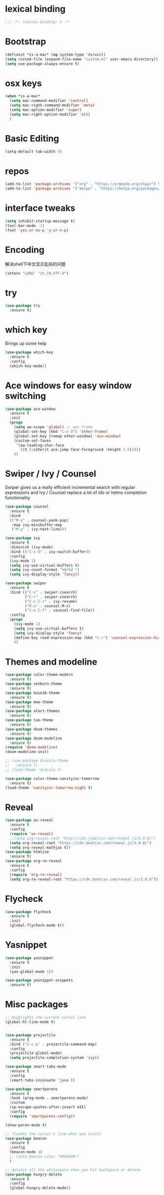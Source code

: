 #+STARTUP: overview
#+PROPERTY: header-args :comments no :results silent :elisp :lexical t

* lexical binding
#+BEGIN_SRC emacs-lisp
  ;;; -*- lexical-binding: t -*-
#+END_SRC
* Bootstrap
#+BEGIN_SRC emacs-lisp
  (defconst *is-a-mac* (eq system-type 'darwin))
  (setq custom-file (expand-file-name "custom.el" user-emacs-directory))
  (setq use-package-always-ensure t)
#+END_SRC

* osx keys
#+BEGIN_SRC emacs-lisp
  (when *is-a-mac*
    (setq mac-command-modifier 'control)
    (setq mac-right-command-modifier 'meta)
    (setq mac-option-modifier 'super)
    (setq mac-right-option-modifier 'alt)
    )
#+END_SRC

* Basic Editing
#+begin_src emacs-lisp
  (setq-default tab-width 4)
  
#+end_src
* repos
#+BEGIN_SRC emacs-lisp
  (add-to-list 'package-archives '("org" . "https://orgmode.org/elpa/") t)
  (add-to-list 'package-archives '("melpa" . "https://melpa.org/packages/"))
#+END_SRC

* interface tweaks
#+BEGIN_SRC emacs-lisp
  (setq inhibit-startup-message t)
  (tool-bar-mode -1)
  (fset 'yes-or-no-p 'y-or-n-p)
#+END_SRC

* Encoding
解决shell下中文显示乱码的问题
#+begin_src emacs-lisp
  (setenv "LANG" "zh_CN.UTF-8")
#+end_src
* try
#+BEGIN_SRC emacs-lisp
  (use-package try
    :ensure t)
#+END_SRC

* which key
Brings up some help
#+BEGIN_SRC emacs-lisp
  (use-package which-key
    :ensure t
    :config
    (which-key-mode))
#+END_SRC

* Ace windows for easy window switching
#+BEGIN_SRC emacs-lisp
  (use-package ace-window
    :ensure t
    :init
    (progn
      (setq aw-scope 'global) ;; was frame
      (global-set-key (kbd "C-x O") 'other-frame)
      (global-set-key [remap other-window] 'ace-window)
      (custom-set-faces
       '(aw-leading-char-face
         ((t (:inherit ace-jump-face-foreground :height 3.0))))) 
      ))
#+END_SRC

#+RESULTS:

* Swiper / Ivy / Counsel
Swiper gives us a really efficient incremental search with regular expressions
and Ivy / Counsel replace a lot of ido or helms completion functionality
#+BEGIN_SRC emacs-lisp
  (use-package counsel
    :ensure t
    :bind
    (("M-y" . counsel-yank-pop)
     :map ivy-minibuffer-map
     ("M-y" . ivy-next-line)))
  
  (use-package ivy
    :ensure t
    :diminish (ivy-mode)
    :bind (("C-x b" . ivy-switch-buffer))
    :config
    (ivy-mode 1)
    (setq ivy-use-virtual-buffers t)
    (setq ivy-count-format "%d/%d ")
    (setq ivy-display-style 'fancy))
  
  (use-package swiper
    :ensure t
    :bind (("C-s" . swiper-isearch)
           ("C-r" . swiper-isearch)
           ("C-c C-r" . ivy-resume)
           ("M-x" . counsel-M-x)
           ("C-x C-f" . counsel-find-file))
    :config
    (progn
      (ivy-mode 1)
      (setq ivy-use-virtual-buffers t)
      (setq ivy-display-style 'fancy)
      (define-key read-expression-map (kbd "C-r") 'counsel-expression-history)
      ))
#+END_SRC

* Themes and modeline
#+BEGIN_SRC emacs-lisp
  (use-package color-theme-modern
    :ensure t)
  (use-package zenburn-theme
    :ensure t)
  (use-package base16-theme
    :ensure t)
  (use-package moe-theme
    :ensure t)
  (use-package alect-themes
    :ensure t)
  (use-package tao-theme
    :ensure t)
  (use-package doom-themes
    :ensure t)
  (use-package doom-modeline
    :ensure t)
  (require 'doom-modeline)
  (doom-modeline-init)
  
  ;; (use-package dracula-theme
  ;;   :ensure t)
  ;; (load-theme 'dracula t)
  
  (use-package color-theme-sanityinc-tomorrow
    :ensure t)
  (load-theme 'sanityinc-tomorrow-night t)
  
#+END_SRC

* Reveal

#+BEGIN_SRC emacs-lisp  :tangle no
  (use-package ox-reveal
    :ensure t
    :config
    (require 'ox-reveal)
    ;;(setq org-reveal-root "http://cdn.jsdelivr.net/reveal.js/3.0.0/")
    (setq org-reveal-root "https://cdn.bootcss.com/reveal.js/3.8.0/")
    (setq org-reveal-mathjax t))
  (use-package htmlize
    :ensure t)
  (use-package org-re-reveal
    :ensure t
    :config
    (require 'org-re-reveal)
    (setq org-re-reveal-root "https://cdn.bootcss.com/reveal.js/3.8.0"))
#+END_SRC

#+RESULTS:
: t

* Flycheck
#+BEGIN_SRC emacs-lisp
  (use-package flycheck
    :ensure t
    :init
    (global-flycheck-mode t))
  
#+END_SRC
* Yasnippet
#+BEGIN_SRC emacs-lisp
  (use-package yasnippet
    :ensure t
    :init
    (yas-global-mode 1))
  
  (use-package yasnippet-snippets
    :ensure t)
#+END_SRC

#+RESULTS:

* Misc packages
#+BEGIN_SRC emacs-lisp
  ;; Highlights the current cursor line
  (global-hl-line-mode t)
  
  
  (use-package projectile
    :ensure t
    :bind ("C-c p" . projectile-command-map)
    :config
    (projectile-global-mode)
    (setq projectile-completion-system 'ivy))
  
  (use-package smart-tabs-mode
    :ensure t
    :config
    (smart-tabs-insinuate 'java ))
  
  (use-package smartparens
    :ensure t
    :hook (prog-mode . smartparens-mode)
    :custom
    (sp-escape-quotes-after-insert nil)
    :config
    (require 'smartparens-config))
  
  (show-paren-mode t)
  
  ;; flashes the cursor's line when you scroll
  (use-package beacon
    :ensure t
    :config
    (beacon-mode 1)
    ;; (setq beacon-color "#666600")
    )
  
  ;; deletes all the whitespace when you hit backspace or delete
  (use-package hungry-delete
    :ensure t
    :config
    (global-hungry-delete-mode))
  
  
  (use-package multiple-cursors
    :ensure t)
  
  ;; expand the marked region in semantic increments (negative prefix to reduce region)
  (use-package expand-region
    :ensure t
    :config 
    (global-set-key (kbd "C-=") 'er/expand-region))
  
  (setq save-interprogram-paste-before-kill t)
  
  
  (global-auto-revert-mode 1) ;; you might not want this
  (setq auto-revert-verbose nil) ;; or this
  (global-set-key (kbd "<f5>") 'revert-buffer)
  
  (setq backup-directory-alist '(("." . "~/.emacs.d/backup"))
        backup-by-copying t    ; Don't delink hardlinks
        version-control t      ; Use version numbers on backups
        delete-old-versions t  ; Automatically delete excess backups
        kept-new-versions 20   ; how many of the newest versions to keep
        kept-old-versions 5    ; and how many of the old
        )
  
  (use-package yaml-mode
    :ensure t)
#+END_SRC

* iedit and narrow / widen dwim

#+BEGIN_SRC emacs-lisp
  ;; mark and edit all copies of the marked region simultaniously. 
  (use-package iedit
    :ensure t)
  
  ;; if you're windened, narrow to the region, if you're narrowed, widen
  ;; bound to C-x n
  (defun narrow-or-widen-dwim (p)
    "If the buffer is narrowed, it widens. Otherwise, it narrows intelligently.
  Intelligently means: region, org-src-block, org-subtree, or defun,
  whichever applies first.
  Narrowing to org-src-block actually calls `org-edit-src-code'.
  
  With prefix P, don't widen, just narrow even if buffer is already
  narrowed."
    (interactive "P")
    (declare (interactive-only))
    (cond ((and (buffer-narrowed-p) (not p)) (widen))
          ((region-active-p)
           (narrow-to-region (region-beginning) (region-end)))
          ((derived-mode-p 'org-mode)
           ;; `org-edit-src-code' is not a real narrowing command.
           ;; Remove this first conditional if you don't want it.
           (cond ((ignore-errors (org-edit-src-code))
                  (delete-other-windows))
                 ((org-at-block-p)
                  (org-narrow-to-block))
                 (t (org-narrow-to-subtree))))
          (t (narrow-to-defun))))
  
  ;; (define-key endless/toggle-map "n" #'narrow-or-widen-dwim)
  ;; This line actually replaces Emacs' entire narrowing keymap, that's
  ;; how much I like this command. Only copy it if that's what you want.
  ;; (define-key ctl-x-map "n" #'narrow-or-widen-dwim) ;
  
#+END_SRC


#+RESULTS:
: narrow-or-widen-dwim

* Hydra
#+BEGIN_SRC emacs-lisp
  (use-package hydra 
    :ensure hydra
    :init 
    (global-set-key
     (kbd "C-x t")
     (defhydra toggle (:color blue)
       "toggle"
       ("a" abbrev-mode "abbrev")
       ("s" flyspell-mode "flyspell")
       ("d" toggle-debug-on-error "debug")
       ("c" fci-mode "fCi")
       ("f" auto-fill-mode "fill")
       ("t" toggle-truncate-lines "truncate")
       ("w" whitespace-mode "whitespace")
       ("q" nil "cancel")))
  
    (global-set-key
     (kbd "C-x j")
     (defhydra gotoline 
       ( :pre (linum-mode 1)
         :post (linum-mode -1))
       "goto"
       ("t" (lambda () (interactive)(move-to-window-line-top-bottom 0)) "top")
       ("b" (lambda () (interactive)(move-to-window-line-top-bottom -1)) "bottom")
       ("m" (lambda () (interactive)(move-to-window-line-top-bottom)) "middle")
       ("e" (lambda () (interactive)(end-of-buffer)) "end")
       ("c" recenter-top-bottom "recenter")
       ("n" next-line "down")
       ("p" (lambda () (interactive) (forward-line -1))  "up")
       ("g" goto-line "goto-line")
       ))
  
    (global-set-key
     (kbd "C-c t")
     (defhydra hydra-global-org (:color blue)
       "Org"
       ("t" org-timer-start "Start Timer")
       ("s" org-timer-stop "Stop Timer")
       ("r" org-timer-set-timer "Set Timer") ; This one requires you be in an orgmode doc, as it sets the timer for the header
       ("p" org-timer "Print Timer") ; output timer value to buffer
       ("w" (org-clock-in '(4)) "Clock-In") ; used with (org-clock-persistence-insinuate) (setq org-clock-persist t)
       ("o" org-clock-out "Clock-Out") ; you might also want (setq org-log-note-clock-out t)
       ("j" org-clock-goto "Clock Goto") ; global visit the clocked task
       ("c" org-capture "Capture") ; Don't forget to define the captures you want http://orgmode.org/manual/Capture.html
       ("l" (or )rg-capture-goto-last-stored "Last Capture"))
  
     ))
  
  (defhydra hydra-multiple-cursors (:hint nil)
    "
   Up^^             Down^^           Miscellaneous           % 2(mc/num-cursors) cursor%s(if (> (mc/num-cursors) 1) \"s\" \"\")
  ------------------------------------------------------------------
   [_p_]   Next     [_n_]   Next     [_l_] Edit lines  [_0_] Insert numbers
   [_P_]   Skip     [_N_]   Skip     [_a_] Mark all    [_A_] Insert letters
   [_M-p_] Unmark   [_M-n_] Unmark   [_s_] Search
   [Click] Cursor at point       [_q_] Quit"
    ("l" mc/edit-lines :exit t)
    ("a" mc/mark-all-like-this :exit t)
    ("n" mc/mark-next-like-this)
    ("N" mc/skip-to-next-like-this)
    ("M-n" mc/unmark-next-like-this)
    ("p" mc/mark-previous-like-this)
    ("P" mc/skip-to-previous-like-this)
    ("M-p" mc/unmark-previous-like-this)
    ("s" mc/mark-all-in-region-regexp :exit t)
    ("0" mc/insert-numbers :exit t)
    ("A" mc/insert-letters :exit t)
    ("<mouse-1>" mc/add-cursor-on-click)
    ;; Help with click recognition in this hydra
    ("<down-mouse-1>" ignore)
    ("<drag-mouse-1>" ignore)
    ("q" nil)
  
  
    ("<mouse-1>" mc/add-cursor-on-click)
    ("<down-mouse-1>" ignore)
    ("<drag-mouse-1>" ignore))
  
#+END_SRC

#+RESULTS:

* Dockerfile
#+begin_src emacs-lisp
  (use-package dockerfile-mode :ensure t)
  
#+end_src
* git
#+BEGIN_SRC emacs-lisp
  (use-package magit
    :ensure t
    :init
    (progn
      (bind-key "C-x g" 'magit-status)
      ))
  
  (setq magit-status-margin
        '(t "%Y-%m-%d %H:%M " magit-log-margin-width t 18))
  (use-package git-gutter
    :ensure t
    :init
    (global-git-gutter-mode +1))
  
  (global-set-key (kbd "M-g M-g") 'hydra-git-gutter/body)
  
  
  (use-package git-timemachine
    :ensure t)
  
  (defhydra hydra-git-gutter (:body-pre (git-gutter-mode 1)
                                        :hint nil)
    "
    Git gutter:
      _j_: next hunk        _s_tage hunk     _q_uit
      _k_: previous hunk    _r_evert hunk    _Q_uit and deactivate git-gutter
      ^ ^                   _p_opup hunk
      _h_: first hunk
      _l_: last hunk        set start _R_evision
    "
    ("j" git-gutter:next-hunk)
    ("k" git-gutter:previous-hunk)
    ("h" (progn (goto-char (point-min))
                (git-gutter:next-hunk 1)))
    ("l" (progn (goto-char (point-min))
                (git-gutter:previous-hunk 1)))
    ("s" git-gutter:stage-hunk)
    ("r" git-gutter:revert-hunk)
    ("p" git-gutter:popup-hunk)
    ("R" git-gutter:set-start-revision)
    ("q" nil :color blue)
    ("Q" (progn (git-gutter-mode -1)
                ;; git-gutter-fringe doesn't seem to
                ;; clear the markup right away
                (sit-for 0.1)
                (git-gutter:clear))
     :color blue))
  
  
  
#+END_SRC

* Better Shell
#+BEGIN_SRC emacs-lisp :tangle no
  (use-package better-shell
    :ensure t
    :bind (("C-\"" . better-shell-shell)
           ("C-:" . better-shell-remote-open)))
#+END_SRC

#+RESULTS:
: better-shell-remote-open

* Origami folding
#+BEGIN_SRC emacs-lisp
  (use-package origami
    :ensure t
    :bind
    (:map origami-mode-map
          ("C-c f" . origami-recursively-toggle-node)
          ("C-c F" . origami-toggle-all-nodes))
    )
  
  (use-package lsp-origami
    :ensure t
    :hook (origami-mode . #'lsp-origami-mode))
  
  
#+END_SRC

* IBUFFER
#+BEGIN_SRC emacs-lisp
  (global-set-key (kbd "C-x C-b") 'ibuffer)
  (setq ibuffer-saved-filter-groups
        (quote (("default"
                 ("dired" (mode . dired-mode))
                 ("org" (name . "^.*org$"))
                 ("magit" (mode . magit-mode))
                 ("IRC" (or (mode . circe-channel-mode) (mode . circe-server-mode)))
                 ("web" (or (mode . web-mode) (mode . js2-mode)))
                 ("shell" (or (mode . eshell-mode) (mode . shell-mode) (mode . term-mode)))
                 ("mu4e" (or
  
                          (mode . mu4e-compose-mode)
                          (name . "\*mu4e\*")
                          ))
                 ("programming" (or
                                 (mode . clojure-mode)
                                 (mode . clojurescript-mode)
                                 (mode . python-mode)
                                 (mode . go-mode)
                                 (mode . rust-mode)
                                 (mode . c++-mode)))
                 ("emacs" (or
                           (name . "^\\*scratch\\*$")
                           (name . "^\\*Messages\\*$")))
                 ))))
  (add-hook 'ibuffer-mode-hook
            (lambda ()
              (ibuffer-auto-mode 1)
              (ibuffer-switch-to-saved-filter-groups "default")))
  
  ;; don't show these
                                          ;(add-to-list 'ibuffer-never-show-predicates "zowie")
  ;; Don't show filter groups if there are no buffers in that group
  (setq ibuffer-show-empty-filter-groups nil)
  
  ;; Don't ask for confirmation to delete marked buffers
  (setq ibuffer-expert t)
  
#+END_SRC

* Treemacs
#+BEGIN_SRC emacs-lisp
  (use-package treemacs
    :ensure t
    :defer t
    :config
    (progn
  
      (setq treemacs-follow-after-init          t
            treemacs-width                      35
            treemacs-indentation                2
            treemacs-git-integration            t
            treemacs-collapse-dirs              3
            treemacs-silent-refresh             nil
            treemacs-change-root-without-asking nil
            treemacs-sorting                    'alphabetic-desc
            treemacs-show-hidden-files          t
            treemacs-never-persist              nil
            treemacs-is-never-other-window      nil
            treemacs-goto-tag-strategy          'refetch-index)
  
      (treemacs-follow-mode t)
      (treemacs-filewatch-mode t))
    :bind
    (:map global-map
          ([f8]        . treemacs)
          ([f9]        . treemacs-projectile)
          ("<C-M-tab>" . treemacs)
          ("M-0"       . treemacs-select-window)
          ("C-c 1"     . treemacs-delete-other-windows)
          ))
  (use-package treemacs-projectile
    :defer t
    :ensure t
    :config
    (setq treemacs-header-function #'treemacs-projectile-create-header)
    )
  
#+END_SRC

#+RESULTS:

* PATH 
#+BEGIN_SRC emacs-lisp
  (use-package exec-path-from-shell
    :ensure t
    :config
    (exec-path-from-shell-initialize)
    )
#+END_SRC

* Ripgrep
#+BEGIN_SRC emacs-lisp
  (use-package deadgrep 
    :ensure t)
  
  (use-package rg
    :ensure t
    :commands rg)
#+END_SRC

* All the icons

#+BEGIN_SRC emacs-lisp
  (use-package all-the-icons 
    :ensure t
    :defer 0.5)
  
  (use-package all-the-icons-ivy
    :ensure t
    :after (all-the-icons ivy)
    :custom (all-the-icons-ivy-buffer-commands '(ivy-switch-buffer-other-window ivy-switch-buffer))
    :config
    (add-to-list 'all-the-icons-ivy-file-commands 'counsel-dired-jump)
    (add-to-list 'all-the-icons-ivy-file-commands 'counsel-find-library)
    (all-the-icons-ivy-setup))
  
  
  (use-package all-the-icons-dired
    :ensure t
    )
  
  (add-hook 'dired-mode-hook 'all-the-icons-dired-mode)
  
#+END_SRC

* Javascript
#+BEGIN_SRC emacs-lisp
  (use-package js2-mode
    :ensure t
    :ensure ac-js2
    :init
    (progn
      (add-hook 'js-mode-hook 'js2-minor-mode)
      (add-hook 'js2-mode-hook 'ac-js2-mode)
      ))
  
  (use-package js2-refactor
    :ensure t
    :config 
    (progn
      (js2r-add-keybindings-with-prefix "C-c C-m")
      ;; eg. extract function with `C-c C-m ef`.
      (add-hook 'js2-mode-hook #'js2-refactor-mode)))
  
  ;; (use-package tern
  ;;   :ensure tern
  ;;   :ensure tern-auto-complete
  ;;   :config
  ;;   (progn
  ;;     (add-hook 'js-mode-hook (lambda () (tern-mode t)))
  ;;     (add-hook 'js2-mode-hook (lambda () (tern-mode t)))
  ;;     (add-to-list 'auto-mode-alist '("\\.js\\'" . js2-mode))
  ;;     ;;(tern-ac-setup)
  ;;     ))
  
  ;;(use-package jade
  ;;:ensure t
  ;;)
  
  ;; use web-mode for .jsx files
  (add-to-list 'auto-mode-alist '("\\.jsx$" . web-mode))
  
  
  ;; turn on flychecking globally
  (add-hook 'after-init-hook #'global-flycheck-mode)
  
  ;; disable jshint since we prefer eslint checking
  (setq-default flycheck-disabled-checkers
                (append flycheck-disabled-checkers
                        '(javascript-jshint)))
  
  ;; use eslint with web-mode for jsx files
  (flycheck-add-mode 'javascript-eslint 'web-mode)
  
  ;; customize flycheck temp file prefix
  (setq-default flycheck-temp-prefix ".flycheck")
  
  ;; disable json-jsonlist checking for json files
  (setq-default flycheck-disabled-checkers
                (append flycheck-disabled-checkers
                        '(json-jsonlist)))
  
  ;; adjust indents for web-mode to 2 spaces
  (defun my-web-mode-hook ()
    "Hooks for Web mode. Adjust indents"
    ;;; http://web-mode.org/
    (setq web-mode-markup-indent-offset 2)
    (setq web-mode-css-indent-offset 2)
    (setq web-mode-code-indent-offset 2))
  (add-hook 'web-mode-hook  'my-web-mode-hook)
#+END_SRC 

* golang
need to install gopls: 
#+BEGIN_SRC shell
  go get golang.org/x/tools/gopls@latest
#+END_SRC
  
#+BEGIN_SRC emacs-lisp
  (use-package go-mode
    :ensure t)
#+END_SRC

* rust  
#+BEGIN_SRC emacs-lisp
  (use-package rust-mode
    :ensure t
    :hook (rust-mode . (lambda () (setq indent-tabs-mode nil)))
    :custom (rust-format-on-save t))
  
#+END_SRC
* lsp mode
lsp mode setting, such as golang & python & rust maybe
#+BEGIN_SRC emacs-lisp
  (use-package lsp-mode
    :ensure t
    :commands (lsp lsp-deferred)
    :custom
    (lsp-auto-guess-root nil)
    (lsp-prefer-flymake nil) ; Use flycheck instead of flymake
    :bind (:map lsp-mode-map ("C-c C-f" . lsp-format-buffer))
    :hook 
    (python-mode . lsp-deferred) 
    (go-mode . lsp-deferred)
    (rust-mode . lsp-deferred)
    (java-mode . lsp-deferred)
    )
  
  (use-package lsp-ui
    :ensure t
    :after lsp-mode
    :diminish
    :commands lsp-ui-mode
    :custom-face
    (lsp-ui-doc-background ((t (:background nil))))
    (lsp-ui-doc-header ((t (:inherit (font-lock-string-face italic)))))
    :bind (:map lsp-ui-mode-map
                ([remap xref-find-definitions] . lsp-ui-peek-find-definitions)
                ([remap xref-find-references] . lsp-ui-peek-find-references)
                ("C-c u" . lsp-ui-imenu))
    :custom
    (lsp-ui-doc-enable t)
    (lsp-ui-doc-header t)
    (lsp-ui-doc-include-signature t)
    (lsp-ui-doc-position 'top)
    (lsp-ui-doc-border (face-foreground 'default))
    (lsp-ui-sideline-enable nil)
    (lsp-ui-sideline-ignore-duplicate t)
    (lsp-ui-sideline-show-code-actions nil)
    (lsp-ui-flycheck-enable t)
    :config
    ;; Use lsp-ui-doc-webkit only in GUI
    (setq lsp-ui-doc-use-webkit t)
    ;; WORKAROUND Hide mode-line of the lsp-ui-imenu buffer
    ;; https://github.com/emacs-lsp/lsp-ui/issues/243
    (defadvice lsp-ui-imenu (after hide-lsp-ui-imenu-mode-line activate)
      (setq mode-line-format nil)))
  
#+END_SRC
* java mode
#+begin_src emacs-lisp
  ;; (use-package lsp-java					;
  ;;   :ensure t
  ;;   :after lsp
  ;;   :config 
  ;;   (add-hook 'java-mode-hook 'lsp))
  
  ;; (use-package dap-mode
  ;;   :ensure t
  ;;   :after lsp-mode
  ;;   :config
  ;;   (dap-mode t)
  ;;   (dap-ui-mode t))
  
  ;; (use-package dap-java :after (lsp-java))
  
  ;; (use-package kotlin-mode :ensure t)
  
#+end_src
* Protobuf Mode
#+begin_src emacs-lisp
  (use-package protobuf-mode
    :ensure t)
#+end_src
* Org mode
需要添加更多的功能 比如 org-agenda
#+BEGIN_SRC emacs-lisp :lexical t
  (use-package org 
    :ensure t
    :pin org)
  
  (require 'org-tempo)
                                          ;(setenv "BROWSER" "firefox")
  
  (use-package org-bullets
    :ensure t
    :config
    (add-hook 'org-mode-hook (lambda () (org-bullets-mode 1))))
  
  (custom-set-variables
   '(org-directory "~/org")
   '(org-default-notes-file (concat org-directory "/Inbox.org"))
   '(org-export-html-postamble nil)
   '(org-hide-leading-stars t)
   '(org-startup-folded (quote overview))
   '(org-startup-indented t)
   '(org-pretty-entities t)
   '(org-hide-emphasis-markers t)
   '(org-startup-with-inline-images t)
   '(org-confirm-babel-evaluate nil)
   '(org-src-fontify-natively t)
   '(org-tags-column 80)
   )
  
  (use-package org-appear
    :ensure t
    :hook (org-mode . org-appear-mode))
  
  (setq org-file-apps
        (append '(("\\.docx\\'" . default)
                  ("\\.pptx\\'" . default))
                org-file-apps))
  
  (global-set-key "\C-ca" 'org-agenda)
  (define-key global-map (kbd "C-c l") 'org-store-link)
  
  (setq org-todo-keywords
        (quote ((sequence "TODO(t)" "NEXT(n)" "|" "DONE(d/!)")
                (sequence "WAITING(w@/!)" "HOLD(h@/!)" "|" "CANCELLED(c@/!)" "PHONE" "MEETING"))))
  
  (setq org-todo-keyword-faces
        (quote (("TODO" :foreground "red" :weight bold)
                ("NEXT" :foreground "light blue" :weight bold)
                ("DONE" :foreground "green" :weight bold)
                ("WAITING" :foreground "orange" :weight bold)
                ("HOLD" :foreground "magenta" :weight bold)
                ("CANCELLED" :foreground "forest green" :weight bold)
                ("MEETING" :foreground "green" :weight bold)
                ("PHONE" :foreground "green" :weight bold))))
  
  (setq org-refile-targets '((nil :maxlevel . 1)
                             (org-agenda-files :maxlevel . 1)))
  (setq org-outline-path-complete-in-steps nil)
  
  (setq org-agenda-start-on-weekday nil)
  (setq org-agenda-custom-commands
        '(("c" "Simple agenda view"
           ((agenda "")
            (alltodo "" ((org-agenda-todo-ignore-scheduled 'all)))))
          ("o" "Office agenda view"
           ((agenda "")
            (alltodo "" ((org-agenda-todo-ignore-scheduled 'all))))
           ((org-agenda-tag-filter-preset '("-gtd"))))
          ("p" "Private agenda view"
           ((agenda "")
            (alltodo "" ((org-agenda-todo-ignore-scheduled 'all))))
           ((org-agenda-tag-filter-preset '("-smartbow"))))))
  
  (global-set-key (kbd "C-c c") 'org-capture)
  
  ;; (setq org-agenda-files
  ;;       (list org-directory))
  
  ;; (setq org-agenda-files 
  ;;       (list 
  ;;        (concat org-directory "/gtd.org")
  ;;        (concat org-directory "/smartbow.org")
  ;;        (concat org-directory "/journal.org")
  ;;        (concat org-directory "/inbox.org")))
  
  (setq org-capture-templates
        '(("l" "Link" entry (file+headline "~/org/inbox.org" "Links")
           "* %? %^L %^g \n%T" :prepend t)
          ("t" "To Do Item" entry (file+headline "~/org/inbox.org" "Tasks")
           "* TODO %?\n%u" :prepend t)
          ("n" "Note" entry (file+headline "~/org/inbox.org" "Notes")
           "* %u %? " :prepend t)
          ))
  
  
  (defadvice org-capture-finalize 
      (after delete-capture-frame activate)  
    "Advise capture-finalize to close the frame"  
    (if (equal "capture" (frame-parameter nil 'name))  
        (delete-frame)))
  
  (defadvice org-capture-destroy 
      (after delete-capture-frame activate)  
    "Advise capture-destroy to close the frame"  
    (if (equal "capture" (frame-parameter nil 'name))  
        (delete-frame)))  
  
  ;; (use-package noflet
  ;;   :ensure t )
  ;; (defun make-capture-frame ()
  ;;   "Create a new frame and run org-capture."
  ;;   (interactive)
  ;;   (make-frame '((name . "capture")))
  ;;   (select-frame-by-name "capture")
  ;;   (delete-other-windows)
  ;;   (noflet ((switch-to-buffer-other-window (buf) (switch-to-buffer buf)))
  ;;     (org-capture)))
  
  ;; ;; (require 'ox-beamer)
  ;; ;; for inserting inactive dates
  ;; (define-key org-mode-map (kbd "C-c >") (lambda () (interactive (org-time-stamp-inactive))))
  
  
  (use-package htmlize :ensure t)
  
  ;; org-download
  (use-package org-download
    :ensure t
    :config
    (add-hook 'dired-mode-hook 'org-download-enable)
    (setq-default org-download-image-dir "~/RoamNotes/images")
    )
  
  ;;(setq org-image-actual-width (/ (display-pixel-width) 3))
  (setq org-image-actual-width nil)
  
  ;; Org-Roam configuration
  
  (use-package org-roam
    :ensure t
    :demand t  ;; Ensure org-roam is loaded by default
    :init
    (setq org-roam-v2-ack t)
    :custom
    (org-roam-directory "~/RoamNotes")
    (org-roam-completion-everywhere t)
    :bind (("C-c n l" . org-roam-buffer-toggle)
           ("C-c n f" . org-roam-node-find)
           ("C-c n i" . org-roam-node-insert)
           ("C-c n I" . org-roam-node-insert-immediate)
           ("C-c n g" . org-roam-tag-add)
           ("C-c n p" . my/org-roam-find-project)
           ("C-c n t" . my/org-roam-capture-task)
           ("C-c n b" . my/org-roam-capture-inbox)
           ("C-c n a" . org-roam-alias-add)
           :map org-mode-map
           ("C-M-i" . completion-at-point)
           :map org-roam-dailies-map
           ("Y" . org-roam-dailies-capture-yesterday)
           ("T" . org-roam-dailies-capture-tomorrow))
    :bind-keymap
    ("C-c n d" . org-roam-dailies-map)
    :config
    (require 'org-roam-dailies) ;; Ensure the keymap is available
    (require 'org-roam-protocol)
    (org-roam-db-autosync-mode))
  
  ;; (setq org-roam-dailies-capture-templates
  ;; 	  '(("d" "default" entry "* %?" :target
  ;;   (file+head "%<%Y-%m-%d>.org" "#+title: %<%Y-%m-%d>"))))
  
  ;; (setq org-roam-dailies-capture-templates
  ;;       `(("d" "default" plain ,(concat 
  ;;                               "* tags\n"
  ;;                               "- 一周前的：%?\n"
  ;;                               "- 一个月前的：\n"
  ;;                               "- 一年前的：\n"
  ;;                               "* [[id:2854f68e-4791-43f9-8665-8ad60d51ba61][晨间日记]]\n\n"
  ;;                               "** 小白\n\n"
  ;;                               "** 小媙媙\n\n"
  ;;                               "** 身体\n\n"
  ;;                               "** 感受\n\n")
  ;;          :target
  ;;          (file+head "%<%Y-%m-%d>.org" "#+title: %<%Y-%m-%d>\n#+filetags: Daily"))))
  
  (setq org-roam-dailies-capture-templates
        `(("d" "default" entry "* %?" 
           :target
           (file+head "%<%Y-%m-%d>.org"
                      ,(concat "#+title: %<%Y-%m-%d>\n#+filetags: Daily\n" 
                               "* Tags\n"
                               "- 一周前的：\n"
                               "- 一个月前的：\n"
                               "- 一年前的：\n"
                               "* [[id:2854f68e-4791-43f9-8665-8ad60d51ba61][晨间日记]]\n\n"
                               "** 小白今天的情绪怎么样？\n\n"
                               "** 对 小媙媙 有爱的三件事？\n\n"
                               "** 八段锦练了咩？\n\n"
                               "** 今天的重要待办事项 [/] \n\n"
                               "** 有哪些开心的事情？\n\n"
                               "** 有什么感悟？\n\n")))))
  
  (setq org-roam-capture-ref-templates
        '(("w" "webpage" plain
           "\n${body}\n%?"
           :target (file+head "%<%Y%m%d%H%M%S>-${slug}.org" "#+title: ${title}\n\n")
           :unnarrowed t)))
  
  
  (defun org-roam-node-insert-immediate (arg &rest args)
    (interactive "P")
    (let ((args (push arg args))
          (org-roam-capture-templates (list (append (car org-roam-capture-templates)
                                                    '(:immediate-finish t)))))
      (apply #'org-roam-node-insert args)))
  
  (defun my/org-roam-filter-by-tag (tag-name)
    (lambda (node)
      (member tag-name (org-roam-node-tags node))))
  
  (defun my/org-roam-list-notes-by-tag (tag-name)
    (mapcar #'org-roam-node-file
            (seq-filter
             (my/org-roam-filter-by-tag tag-name)
             (org-roam-node-list))))
  
  (defun my/org-roam-refresh-agenda-list ()
    (interactive)
    (setq org-agenda-files (my/org-roam-list-notes-by-tag "Project")))
  
  ;; Build the agenda list the first time for the session
  (my/org-roam-refresh-agenda-list)
  
  (defun my/org-roam-project-finalize-hook ()
    "Adds the captured project file to `org-agenda-files' if the
    capture was not aborted."
    ;; Remove the hook since it was added temporarily
    (remove-hook 'org-capture-after-finalize-hook #'my/org-roam-project-finalize-hook)
  
    ;; Add project file to the agenda list if the capture was confirmed
    (unless org-note-abort
      (with-current-buffer (org-capture-get :buffer)
        (add-to-list 'org-agenda-files (buffer-file-name)))))
  
  (defun my/org-roam-find-project ()
    (interactive)
    ;; Add the project file to the agenda after capture is finished
    (add-hook 'org-capture-after-finalize-hook #'my/org-roam-project-finalize-hook)
  
    ;; Select a project file to open, creating it if necessary
    (org-roam-node-find
     nil
     nil
     (my/org-roam-filter-by-tag "Project")
     :templates
     '(("p" "project" plain "* Goals\n\n%?\n\n* Tasks\n\n** TODO Add initial tasks\n\n* Dates\n\n"
        :if-new (file+head "%<%Y%m%d%H%M%S>-${slug}.org" "#+title: ${title}\n#+category: ${title}\n#+filetags: Project")
        :unnarrowed t))))
  
  (defun my/org-roam-capture-inbox ()
    (interactive)
    (org-roam-capture- :node (org-roam-node-create)
                       :templates '(("i" "inbox" plain "* %?"
                                     :if-new (file+head "Inbox.org" "#+title: Inbox\n")))))
  
  (defun my/org-roam-capture-task ()
    (interactive)
    ;; Add the project file to the agenda after capture is finished
    (add-hook 'org-capture-after-finalize-hook #'my/org-roam-project-finalize-hook)
  
    ;; Capture the new task, creating the project file if necessary
    (org-roam-capture- :node (org-roam-node-read
                              nil
                              (my/org-roam-filter-by-tag "Project"))
                       :templates '(("p" "project" plain "** TODO %?"
                                     :if-new (file+head+olp "%<%Y%m%d%H%M%S>-${slug}.org"
                                                            "#+title: ${title}\n#+category: ${title}\n#+filetags: Project"
                                                            ("Tasks"))))))
  
  (defun my/org-roam-copy-todo-to-today ()
    (interactive)
    (let ((org-refile-keep t) ;; Set this to nil to delete the original!
          (org-roam-dailies-capture-templates
           '(("t" "tasks" entry "%?"
              :if-new (file+head+olp "%<%Y-%m-%d>.org" "#+title: %<%Y-%m-%d>\n" ("Tasks")))))
          (org-after-refile-insert-hook #'save-buffer)
          today-file
          pos)
      (save-window-excursion
        (org-roam-dailies--capture (current-time) t)
        (setq today-file (buffer-file-name))
        (setq pos (point)))
  
      ;; Only refile if the target file is different than the current file
      (unless (equal (file-truename today-file)
                     (file-truename (buffer-file-name)))
        (org-refile nil nil (list "Tasks" today-file nil pos)))))
  
  (add-to-list 'org-after-todo-state-change-hook
               (lambda ()
                 (when (equal org-state "DONE")
                   (my/org-roam-copy-todo-to-today))))
  
  
  
  ;; (use-package org-roam
  ;;   :after org
  ;;   :custom
  ;;   (org-roam-directory "~/RoamNotes")
  ;;   (org-roam-complete-everywhere t)
  ;;   :bind (("C-c n l" . org-roam-buffer-toggle)
  ;;          ("C-c n f" . org-roam-node-find)
  ;;          ("C-c n g" . org-roam-graph)
  ;;          ("C-c n i" . org-roam-node-insert)
  ;;          ("C-c n c" . org-roam-capture)
  ;;          ("C-c n o" . org-id-get-create)
  ;;          ("C-c n t" . org-roam-tag-add)
  ;;          ("C-c n a" . org-roam-alias-add)
  ;;          ;; Dailies
  ;;          ("C-c n j" . org-roam-dailies-capture-today)
  ;; 		 ;; personal def
  ;; 		 ("C-c n p" . my/org-roam-find-project)
  ;;          ("C-c n t" . my/org-roam-capture-task)
  ;;          ("C-c n b" . my/org-roam-capture-inbox)
  ;; 		 )
  ;;   :config
  ;;   (org-roam-db-autosync-mode t)
  ;;   ;; If using org-roam-protocol
  ;;   (require 'org-roam-protocol)
  ;;   (require 'org-roam-dailies)
  ;;   )
  
  ;; ;; (setq org-agenda-text-search-extra-files
  ;; ;;       (list
  ;; ;;        (concat org-directory "/notes")))
  
  ;; ;; (defun my/org-id-update-org-roam-files ()
  ;; ;;   "Update Org-ID locations for all Org-roam files."
  ;; ;;   (interactive)
  ;; ;;   (org-id-update-id-locations (list "~/org/notes/*.org")))
  
  ;; (defun my/org-id-update-id-current-file ()
  ;;   "Scan the current buffer for Org-ID locations and update them."
  ;;   (interactive)
  ;;   (org-id-update-id-locations (list (buffer-file-name (current-buffer)))))
  
  (setq org-roam-mode-section-functions
        (list #'org-roam-backlinks-section
              #'org-roam-reflinks-section
              #'org-roam-unlinked-references-section
              ))
  
  (add-to-list 'display-buffer-alist
               '("\\*org-roam\\*"
                 (display-buffer-in-side-window)
                 (side . right)
                 (slot . 0)
                 (window-width . 76)
                 (window-parameters . ((no-other-window . t)
                                       (no-delete-other-windows . t)))))
  (use-package deft
    :config
    (setq deft-directory org-directory
          deft-recursive t
          deft-strip-summary-regexp ":PROPERTIES:\n\\(.+\n\\)+:END:\n"
          deft-use-filename-as-title t)
    :bind
    ("C-c n s" . deft))					;search
  
  (use-package org-roam-ui
    :after org-roam
    :config
    (setq org-roam-ui-sync-theme t
          org-roam-ui-follow t
          org-roam-ui-update-on-save t
          org-roam-ui-open-on-start t))
#+END_SRC
* org-mac-link
Customize the org group by typing M-x customize-group RET org RET,
then expand the Modules section, and enable mac-link.  You may also
optionally bind a key to activate the link grabber menu, like this:

#+BEGIN_SRC emacs-lisp
  (require 'org-mac-link)
  (add-hook 'org-mode-hook (lambda () 
                             (define-key org-mode-map (kbd "C-c g") 'org-mac-grab-link)))  
#+END_SRC
* Company
#+BEGIN_SRC emacs-lisp
  (use-package company
    :ensure t
    :config
    (setq company-idle-delay 0)
    (setq company-minimum-prefix-length 3)
    (setq company-selection-wrap-around t)
  
    (global-company-mode t)
    )
  
  (use-package company-lsp
    :ensure t
    :config
    (setq compnay-lsp-enable-snippet t)
    (push 'company-lsp company-backends)
    )
#+END_SRC
* Markdown
brew install grip
#+BEGIN_SRC emacs-lisp
  (add-to-list 'auto-mode-alist '("\\.md.html\\'" . markdown-mode))
  (use-package grip-mode
    :ensure t
    :bind (:map markdown-mode-command-map
                ("g" . grip-mode)))
#+END_SRC

* Apple Color Emoji
😄😆你好呀➡️ ➡️ ⬅️➡️
#+BEGIN_SRC emacs-lisp
  (set-fontset-font
   t 'symbol (font-spec :family "Apple Color Emoji") nil 'prepend)
  
  (use-package company-emoji
    :ensure t)
  
  (use-package company
    :ensure t
    :config
    ;; ...
    (add-to-list 'company-backends 'company-emoji))
  
#+END_SRC
* Dash
#+BEGIN_SRC emacs-lisp
  (when (eq system-type 'darwin)
    (use-package dash-at-point
      :ensure t
      :config (global-set-key (kbd "C-c D") 'dash-at-point)))
#+END_SRC
* recent files
#+BEGIN_SRC emacs-lisp
  (add-hook 'after-init-hook 'recentf-mode)
  (setq-default
   recentf-max-saved-items 1000
   recentf-exclude '("/tmp/" "/ssh:"))
#+END_SRC
* Chinese Font
#+BEGIN_SRC emacs-lisp
  (use-package cnfonts
    :ensure t
    :config (cnfonts-enable)
    :bind (("C-M-=" . cnfonts-increase-fontsize)
           ("C-M--" . cnfonts-decrease-fontsize)))
#+END_SRC
* emacs server
#+BEGIN_SRC emacs-lisp
  (server-start)
#+END_SRC
* personal keymap
#+BEGIN_SRC emacs-lisp
  ;; set up my own map
  (define-prefix-command 'z-map)
  (global-set-key (kbd "C-z") 'z-map) ;; was C-1
  (define-key z-map (kbd "[") 'org-mark-ring-goto)
  (define-key z-map (kbd "k") 'compile)
  (define-key z-map (kbd "c") 'hydra-multiple-cursors/body)
  ;;(define-key z-map (kbd "m") 'mu4e)
  ;;(define-key z-map (kbd "1") 'org-global-cycle)
  ;;(define-key z-map (kbd "a") 'org-agenda-show-agenda-and-todo)
  (define-key z-map (kbd "g") 'counsel-rg)
  
  ;;(define-key z-map (kbd "2") 'make-frame-command)
  ;;(define-key z-map (kbd "0") 'delete-frame)
  (define-key z-map (kbd "o") 'ace-window)
  (define-key z-map (kbd "s") 'deadgrep)  
                                          ;(define-key z-map (kbd "s") 'flyspell-correct-word-before-point)
  ;;(define-key z-map (kbd "i") 'z/load-iorg)
  (define-key z-map (kbd "f") 'origami-toggle-node)
  ;;(define-key z-map (kbd "w") 'z/swap-windows)
  ;;(define-key z-map (kbd "*") 'calc)
  (define-key z-map (kbd "n") 'narrow-or-widen-dwim)
  (define-key z-map (kbd "j") 'org-clock-goto)
#+END_SRC
